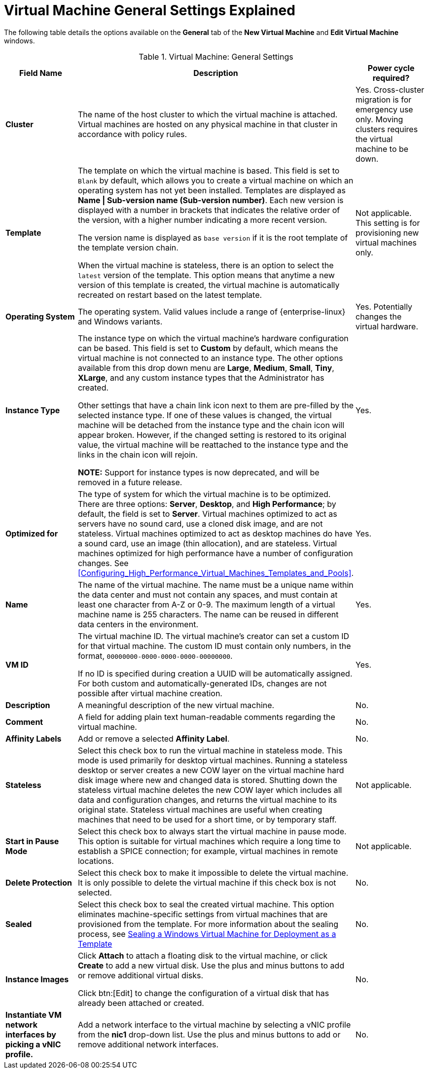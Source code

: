 :_content-type: REFERENCE
[id="Virtual_Machine_General_settings_explained"]
= Virtual Machine General Settings Explained

The following table details the options available on the *General* tab of the *New Virtual Machine* and *Edit Virtual Machine* windows.
[id="New_VMs_Fields"]

.Virtual Machine: General Settings
[cols="1,2,1", options="header"]
|===
|Field Name |Description | Power cycle required?
|*Cluster* |The name of the host cluster to which the virtual machine is attached. Virtual machines are hosted on any physical machine in that cluster in accordance with policy rules. | Yes. Cross-cluster migration is for emergency use only. Moving clusters requires the virtual machine to be down.
|*Template* |The template on which the virtual machine is based. This field is set to `Blank` by default, which allows you to create a virtual machine on which an operating system has not yet been installed. Templates are displayed as *Name \| Sub-version name (Sub-version number)*. Each new version is displayed with a number in brackets that indicates the relative order of the version, with a higher number indicating a more recent version.

The version name is displayed as `base version` if it is the root template of the template version chain.

When the virtual machine is stateless, there is an option to select the `latest` version of the template. This option means that anytime a new version of this template is created, the virtual machine is automatically recreated on restart based on the latest template. | Not applicable. This setting is for provisioning new virtual machines only.
|*Operating System* |The operating system. Valid values include a range of {enterprise-linux} and Windows variants. | Yes. Potentially changes the virtual hardware.
|*Instance Type* |The instance type on which the virtual machine's hardware configuration can be based. This field is set to *Custom* by default, which means the virtual machine is not connected to an instance type. The other options available from this drop down menu are *Large*, *Medium*, *Small*, *Tiny*, *XLarge*, and any custom instance types that the Administrator has created.

Other settings that have a chain link icon next to them are pre-filled by the selected instance type. If one of these values is changed, the virtual machine will be detached from the instance type and the chain icon will appear broken. However, if the changed setting is restored to its original value, the virtual machine will be reattached to the instance type and the links in the chain icon will rejoin.

*NOTE:* Support for instance types is now deprecated, and will be removed in a future release.

| Yes.
|*Optimized for* |The type of system for which the virtual machine is to be optimized. There are three options: *Server*, *Desktop*, and *High Performance*; by default, the field is set to *Server*. Virtual machines optimized to act as servers have no sound card, use a cloned disk image, and are not stateless. Virtual machines optimized to act as desktop machines do have a sound card, use an image (thin allocation), and are stateless. Virtual machines optimized for high performance have a number of configuration changes. See xref:Configuring_High_Performance_Virtual_Machines_Templates_and_Pools[]. | Yes.
|*Name* |The name of the virtual machine. The name must be a unique name within the data center and must not contain any spaces, and must contain at least one character from A-Z or 0-9. The maximum length of a virtual machine name is 255 characters. The name can be reused in different data centers in the environment. | Yes.
|*VM ID* |The virtual machine ID. The virtual machine's creator can set a custom ID for that virtual machine. The custom ID must contain only numbers, in the format, `00000000-0000-0000-0000-00000000`.

If no ID is specified during creation a UUID will be automatically assigned. For both custom and automatically-generated IDs, changes are not possible after virtual machine creation. | Yes.
|*Description* |A meaningful description of the new virtual machine. | No.
|*Comment* |A field for adding plain text human-readable comments regarding the virtual machine. | No.
|*Affinity Labels* |Add or remove a selected *Affinity Label*. | No.
|*Stateless* |Select this check box to run the virtual machine in stateless mode. This mode is used primarily for desktop virtual machines. Running a stateless desktop or server creates a new COW layer on the virtual machine hard disk image where new and changed data is stored. Shutting down the stateless virtual machine deletes the new COW layer which includes all data and configuration changes, and returns the virtual machine to its original state. Stateless virtual machines are useful when creating machines that need to be used for a short time, or by temporary staff. | Not applicable.
|*Start in Pause Mode* |Select this check box to always start the virtual machine in pause mode. This option is suitable for virtual machines which require a long time to establish a SPICE connection; for example, virtual machines in remote locations. | Not applicable.
|*Delete Protection* |Select this check box to make it impossible to delete the virtual machine. It is only possible to delete the virtual machine if this check box is not selected. | No.
|*Sealed* | Select this check box to seal the created virtual machine. This option eliminates machine-specific settings from virtual machines that are provisioned from the template. For more information about the sealing process, see link:{URL_virt_product_docs}{URL_format}virtual_machine_management_guide#Sealing_a_Windows_Virtual_Machine_for_Deployment_as_a_Template[Sealing a Windows Virtual Machine for Deployment as a Template]| No.
|*Instance Images* |Click *Attach* to attach a floating disk to the virtual machine, or click *Create* to add a new virtual disk. Use the plus and minus buttons to add or remove additional virtual disks.

Click btn:[Edit] to change the configuration of a virtual disk that has already been attached or created. | No.
|*Instantiate VM network interfaces by picking a vNIC profile.* |Add a network interface to the virtual machine by selecting a vNIC profile from the *nic1* drop-down list. Use the plus and minus buttons to add or remove additional network interfaces. | No.
|===

